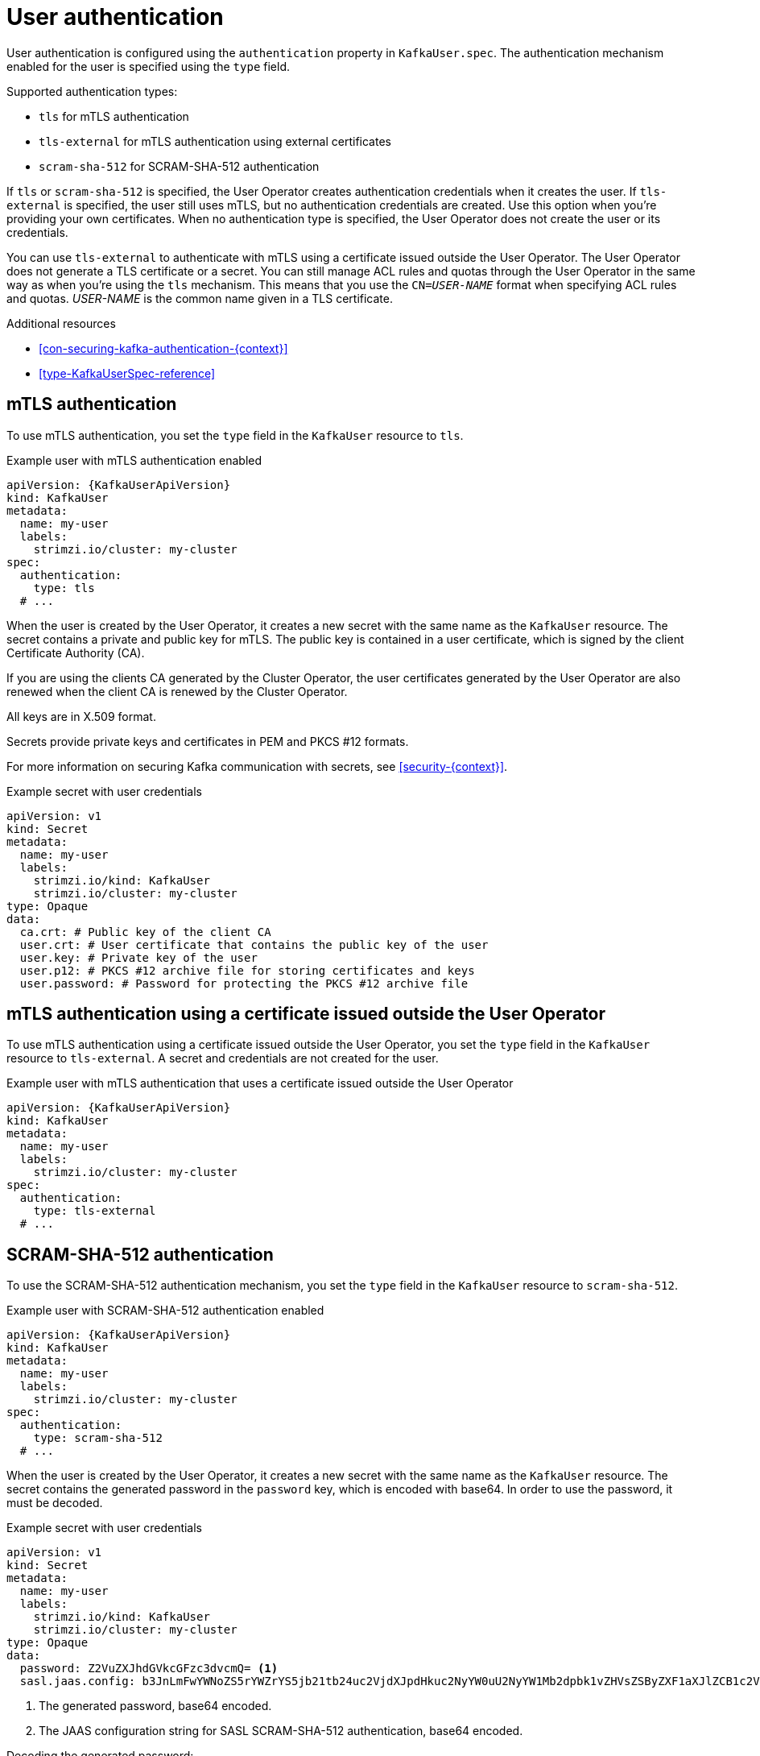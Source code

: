 // Module included in the following assemblies:
//
// assembly-securing-kafka-clients.adoc

[id='con-securing-client-authentication-{context}']
= User authentication

[role="_abstract"]
User authentication is configured using the `authentication` property in `KafkaUser.spec`.
The authentication mechanism enabled for the user is specified using the `type` field.

Supported authentication types:

* `tls` for mTLS authentication
* `tls-external` for mTLS authentication using external certificates
* `scram-sha-512` for SCRAM-SHA-512 authentication

If `tls` or `scram-sha-512` is specified, the User Operator creates authentication credentials when it creates the user.
If `tls-external` is specified, the user still uses mTLS, but no authentication credentials are created.
Use this option when you're providing your own certificates.
When no authentication type is specified, the User Operator does not create the user or its credentials.

You can use `tls-external` to authenticate with mTLS using a certificate issued outside the User Operator.
The User Operator does not generate a TLS certificate or a secret.
You can still manage ACL rules and quotas through the User Operator in the same way as when you're using the `tls` mechanism.
This means that you use the `CN=__USER-NAME__` format when specifying ACL rules and quotas.
_USER-NAME_ is the common name given in a TLS certificate.

[role="_additional-resources"]
.Additional resources

* xref:con-securing-kafka-authentication-{context}[]
* xref:type-KafkaUserSpec-reference[]

== mTLS authentication

To use mTLS authentication, you set the `type` field in the `KafkaUser` resource to `tls`.

.Example user with mTLS authentication enabled
[source,yaml,subs="attributes+"]
----
apiVersion: {KafkaUserApiVersion}
kind: KafkaUser
metadata:
  name: my-user
  labels:
    strimzi.io/cluster: my-cluster
spec:
  authentication:
    type: tls
  # ...
----

When the user is created by the User Operator, it creates a new secret with the same name as the `KafkaUser` resource.
The secret contains a private and public key for mTLS.
The public key is contained in a user certificate, which is signed by the client Certificate Authority (CA).

If you are using the clients CA generated by the Cluster Operator, the user certificates generated by the User Operator are also renewed when the client CA is renewed by the Cluster Operator.

All keys are in X.509 format.

Secrets provide private keys and certificates in PEM and PKCS #12 formats.

For more information on securing Kafka communication with secrets, see xref:security-{context}[].

.Example secret with user credentials
[source,yaml,subs="attributes+"]
----
apiVersion: v1
kind: Secret
metadata:
  name: my-user
  labels:
    strimzi.io/kind: KafkaUser
    strimzi.io/cluster: my-cluster
type: Opaque
data:
  ca.crt: # Public key of the client CA
  user.crt: # User certificate that contains the public key of the user
  user.key: # Private key of the user
  user.p12: # PKCS #12 archive file for storing certificates and keys
  user.password: # Password for protecting the PKCS #12 archive file
----

== mTLS authentication using a certificate issued outside the User Operator

To use mTLS authentication using a certificate issued outside the User Operator, you set the `type` field in the `KafkaUser` resource to `tls-external`.
A secret and credentials are not created for the user.

.Example user with mTLS authentication that uses a certificate issued outside the User Operator
[source,yaml,subs="attributes+"]
----
apiVersion: {KafkaUserApiVersion}
kind: KafkaUser
metadata:
  name: my-user
  labels:
    strimzi.io/cluster: my-cluster
spec:
  authentication:
    type: tls-external
  # ...
----

== SCRAM-SHA-512 authentication

To use the SCRAM-SHA-512 authentication mechanism, you set the `type` field in the `KafkaUser` resource to `scram-sha-512`.

.Example user with SCRAM-SHA-512 authentication enabled
[source,yaml,subs="attributes+"]
----
apiVersion: {KafkaUserApiVersion}
kind: KafkaUser
metadata:
  name: my-user
  labels:
    strimzi.io/cluster: my-cluster
spec:
  authentication:
    type: scram-sha-512
  # ...
----

When the user is created by the User Operator, it creates a new secret with the same name as the `KafkaUser` resource.
The secret contains the generated password in the `password` key, which is encoded with base64.
In order to use the password, it must be decoded.

.Example secret with user credentials
[source,yaml,subs="attributes+"]
----
apiVersion: v1
kind: Secret
metadata:
  name: my-user
  labels:
    strimzi.io/kind: KafkaUser
    strimzi.io/cluster: my-cluster
type: Opaque
data:
  password: Z2VuZXJhdGVkcGFzc3dvcmQ= <1>
  sasl.jaas.config: b3JnLmFwYWNoZS5rYWZrYS5jb21tb24uc2VjdXJpdHkuc2NyYW0uU2NyYW1Mb2dpbk1vZHVsZSByZXF1aXJlZCB1c2VybmFtZT0ibXktdXNlciIgcGFzc3dvcmQ9ImdlbmVyYXRlZHBhc3N3b3JkIjsK <2>
----
<1> The generated password, base64 encoded.
<2> The JAAS configuration string for SASL SCRAM-SHA-512 authentication, base64 encoded.

Decoding the generated password:
----
echo "Z2VuZXJhdGVkcGFzc3dvcmQ=" | base64 --decode
----

=== Custom password configuration

When a user is created, Strimzi generates a random password.
You can use your own password instead of the one generated by Strimzi. To do so, create a secret with the password and reference it in the `KafkaUser` resource.

.Example user with a password set for SCRAM-SHA-512 authentication
[source,yaml,subs="attributes+"]
----
apiVersion: {KafkaUserApiVersion}
kind: KafkaUser
metadata:
  name: my-user
  labels:
    strimzi.io/cluster: my-cluster
spec:
  authentication:
    type: scram-sha-512
    password:
      valueFrom:
        secretKeyRef:
          name: my-secret <1>
          key: my-password <2>
  # ...
----
<1> The name of the secret containing the predefined password.
<2> The key for the password stored inside the secret.
